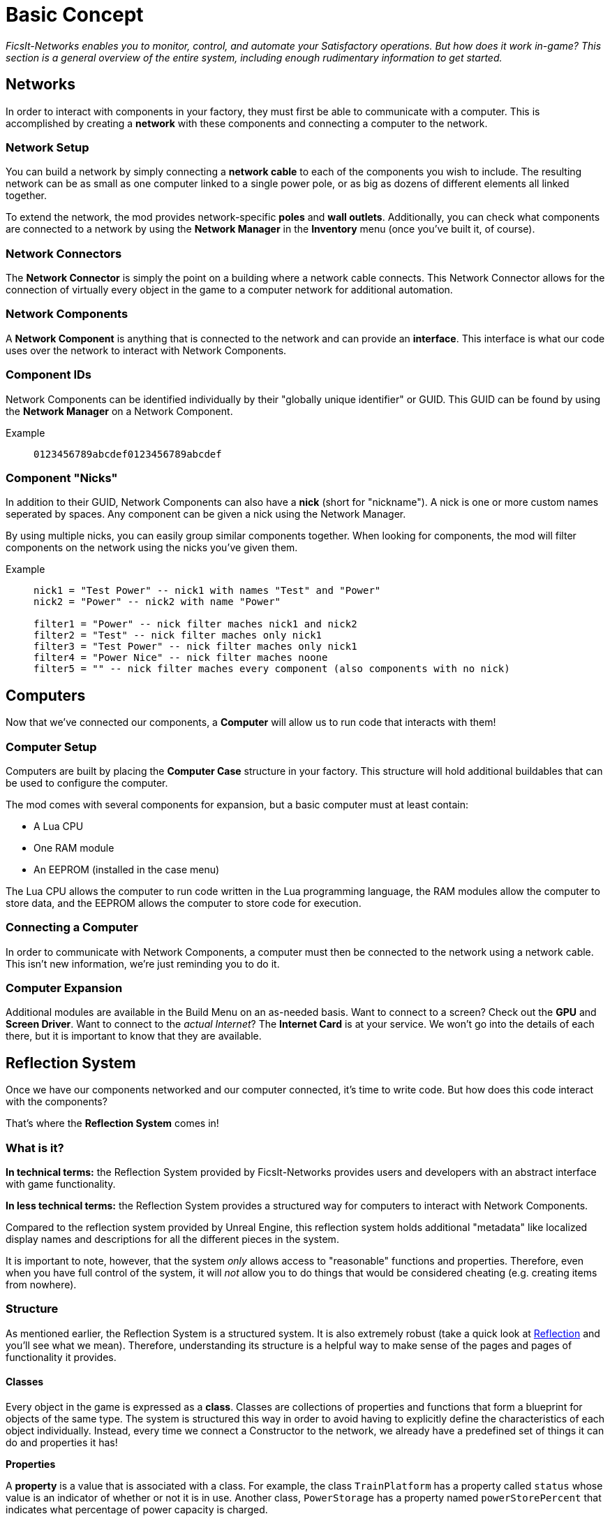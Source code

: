 = Basic Concept
:description: The basic concepts of FicsIt-Networks like network setup and interaction.

_FicsIt-Networks enables you to monitor, control, and automate your Satisfactory operations. But how does it work in-game? This section is a general overview of the entire system, including enough rudimentary information to get started._

== Networks

In order to interact with components in your factory, they must first be able to communicate with a computer. This is accomplished by creating a *network* with these components and connecting a computer to the network.

=== Network Setup

You can build a network by simply connecting a *network cable* to each of the components you wish to include. The resulting network can be as small as one computer linked to a single power pole, or as big as dozens of different elements all linked together. 

To extend the network, the mod provides network-specific *poles* and *wall outlets*. Additionally, you can check what components are connected to a network by using the *Network Manager* in the *Inventory* menu (once you've built it, of course).

=== Network Connectors

The *Network Connector* is simply the point on a building where a network cable connects. This Network Connector allows for the connection of virtually every object in the game to a computer network for additional automation.

// In fact, the Network Connector is also a Network Component itself!

=== Network Components

A *Network Component* is anything that is connected to the network and can provide an *interface*. This interface is what our code uses over the network to interact with Network Components.

=== Component IDs

Network Components can be identified individually by their "globally unique identifier" or GUID. This GUID can be found by using the *Network Manager* on a Network Component.

Example::
+
```
0123456789abcdef0123456789abcdef
```

=== Component "Nicks"

In addition to their GUID, Network Components can also have a *nick* (short for "nickname"). A nick is one or more custom names seperated by spaces. Any component can be given a nick using the Network Manager.

By using multiple nicks, you can easily group similar components together. When looking for components, the mod will filter components on the network using the nicks you've given them.

Example::
+
[source,Lua]
----
nick1 = "Test Power" -- nick1 with names "Test" and "Power"
nick2 = "Power" -- nick2 with name "Power"

filter1 = "Power" -- nick filter maches nick1 and nick2
filter2 = "Test" -- nick filter maches only nick1
filter3 = "Test Power" -- nick filter maches only nick1
filter4 = "Power Nice" -- nick filter maches noone
filter5 = "" -- nick filter maches every component (also components with no nick)
----

== Computers

Now that we've connected our components, a *Computer* will allow us to run code that interacts with them!

=== Computer Setup

Computers are built by placing the *Computer Case* structure in your factory. This structure will hold additional buildables that can be used to configure the computer.

The mod comes with several components for expansion, but a basic computer must at least contain:

- A Lua CPU
- One RAM module
- An EEPROM (installed in the case menu)

The Lua CPU allows the computer to run code written in the Lua programming language, the RAM modules allow the computer to store data, and the EEPROM allows the computer to store code for execution.

=== Connecting a Computer

In order to communicate with Network Components, a computer must then be connected to the network using a network cable. This isn't new information, we're just reminding you to do it.

=== Computer Expansion

Additional modules are available in the Build Menu on an as-needed basis. Want to connect to a screen? Check out the *GPU* and *Screen Driver*. Want to connect to the _actual Internet_? The *Internet Card* is at your service. We won't go into the details of each there, but it is important to know that they are available.

== Reflection System

Once we have our components networked and our computer connected, it's time to write code. But how does this code interact with the components?

That's where the *Reflection System* comes in!

=== What is it?

*In technical terms:* the Reflection System provided by FicsIt-Networks provides users and developers with an abstract interface with game functionality. 

*In less technical terms:* the Reflection System provides a structured way for computers to interact with Network Components.

Compared to the reflection system provided by Unreal Engine,
this reflection system holds additional "metadata" like localized display names and descriptions for all the different pieces in the system.

It is important to note, however, that the system _only_ allows access to "reasonable" functions and properties.
Therefore, even when you have full control of the system, it will _not_ allow you to do things that would be considered cheating (e.g. creating items from nowhere).

=== Structure

As mentioned earlier, the Reflection System is a structured system. It is also extremely robust (take a quick look at xref::Reflection.adoc[Reflection] and you'll see what we mean). Therefore, understanding its structure is a helpful way to make sense of the pages and pages of functionality it provides.

==== Classes

Every object in the game is expressed as a *class*. Classes are collections of properties and functions that form a blueprint for objects of the same type. The system is structured this way in order to avoid having to explicitly define the characteristics of each object individually. Instead, every time we connect a Constructor to the network, we already have a predefined set of things it can do and properties it has!

*Properties*

A *property* is a value that is associated with a class. For example, the class `TrainPlatform` has a property called `status` whose value is an indicator of whether or not it is in use. Another class, `PowerStorage` has a property named `powerStorePercent` that indicates what percentage of power capacity is charged.

*Functions*

A *function* is a capability that is associated with a class. For example, the class `Manufacturer` has a function called `setRecipe` that, when given the name of a recipe, actually changes the active recipe on a Manufacturer!

_Note: If a lot of these descriptions seem obvious (e.g. "setRecipe sets a recipe"), that's because the system itself is designed to make sense to a human reading it--albeit in a highly technical manner. The more you use it, the better you'll get at reading the documentation and understanding its functions intuitively._

==== Class Inheritance

Earlier we mentioned that every object in the game is made up of a blueprint called a class. In fact, each object is constructed of _multiple_ classes. This is because of a principal called *class inheritance*, which allows an object to inherit the functions and properties of _each_ class that constructs it.

For example, a look at the documentation shows a class called `Actor` with the description, "This is the base class of all things that can exist within the world by themselves." From that description, we can infer that it contains properties (e.g. `location`, `rotation`) and functions (e.g. `getInventories`) that are common to _all_ buildables. Because we've expressed these characteristics in a *parent class*, everything that falls under that class (known as *child classes*) inherits them without having to repeatedly include them in their description!

That's useful when for _building_ a system, but what does it mean when you're _using_ it? In short, when referring to the Reflection docs, you should understand that any class you reference has the functions and properties of itself and _every_ parent it has (found by clicking link labeled "Parent" at the top of its description). Doing so will help make the reference easier to understand and more powerful to use.

=== Types

For code to run properly, functions must receive properly formatted inputs and return properly formatted outputs. In order to ensure that this happens every single time, the Reflection System uses types. 

*Types* in coding are simply definitions that prescribe what kind of value something can have. When a value is entered into a function that does not match its pre-defined input type, the code fails in order to prevent it from doing unexpected things.

==== Simple Values

Individual values are expressed using basic types. Here are the most common:

- `String` - Sequence of letters and other characters

- `Int` - Integer, e.g. 1, 35, 7009

- `Float` - A number with a floating decimal point, e.g. 1.23456

- `bool` - 'true' or 'false'

==== Complex Types

Collections of values use different types based on the types of the items in them.

- `Array` - Ordered collection of data of the _same_ type

- `Struct` - Unordered collection of data that can contain _different_ types

=== Putting It All Together

So, we understand how objects in the game are structured. We also understand that the input values given to functions, the output values they return, and the values of any properties in a class are defined by rules called types.

However, you probably don't feel like you're any closer to using the system. That's a fair feeling right now, especially if you're a newbie.

In order to make things more clear, let's work through an example. In this case, our goal is to write a script that tells us the current recipe on a Constructor.

_Note: The steps in this example are provided with the intent to get you up-and-running as quickly as possible. To better understand each of these steps, see the xref::lua/guide/index.adoc[Lua Guide] for more information._

==== Step 1: Finding the Component

The first step in your code is to find the Constructor on the network and save a *reference* to it in a variable. By saving a reference, we can then refer to its respective functions and properties very easily.

This is accomplished by using the `component.proxy` function. We can use the function by itself and feed it the GUID of the Constructor in order to save a reference to it:

`constructor = component.proxy('0123456789...')`

But we used the Network Manager to name our Constructor "WireFactory Constructor1", and we'd like to use that nick instead of a long string of random numbers when we search for our component. Fortunately, we can let `component.findComponent` find the GUID for us using our nicks.

`constructorID = component.findComponent("WireFactory Constructor1")[1]`

The function returns an array containing GUIDs of every component in the network whose nick matched the query string. Our query string should only return our one Constructor, so now we just need to reference the first element in the array. We add `[1]` at the end of our `findComponent` function call in order to reference the first item it returns. 

_Note: in Lua, arrays start at one, which is unlike most programming languages._

Now we can feed the variable holding our constructor ID into component.proxy in order to save a reference to the component.

----
constructorID = component.findComponent("WireFactory Constructor1")[1]
constructor = component.proxy(constructorID)
----

Is it pretty? No. Is it functional? Yes. 

==== Step 2: Using the 'getRecipe' Function

Now that we have a reference to our Constructor saved in the variable `constructor`, we can reference its functions and properties with very little effort.

A look at the description for the https://docs.ficsit.app/ficsit-networks/latest/Reflection.html#Class-Manufacturer[Manufacturer component] informs us that it is actually the base class for _all_ machines that use a recipe, including our Constructor. We don't have to scroll much farther to see that `getRecipe` is the function in that class that we need to achieve our goal!

Looking at the description of `getRecipe`, we see the following:

"Get Recipe `getRecipe` (Class(Recipe) Recipe `recipe` _out_)"

This might look like gibberish at first, but here's a look at each of the pieces individually:

- *Get Recipe* - More readable, "localized name" of the function
- `getRecipe` - Name of the function within the Reflection System
- *()* - Parentheses indicate a list of the inputs and outputs of the function (known as "parameters") separated by commas
- *Class(Recipe)* - Type of the argument. In this case, the type of the output argument is the `Recipe` class
- *Recipe* - Localized name of the argument
- `recipe` - Name of the argument in the Reflection System
- _out_ - Indicates that the argument is an output

Thanks to this information, we now know that the function `getRecipe` has an output argument called `recipe`, which is exactly what we need! 

We can call the function in Lua by using a colon after our variable name, like so:

`constructor:getRecipe()`

As you can see, we simply referenced the `getRecipe` function by adding a colon to the end of our variable and then calling the function we want! The empty parentheses at the end are used when calling a function with no inputs.

==== Step 3: The Script

Now we just need to put this into the Lua programming language to make it useful. It looks something like this:

----
constructorID = component.findComponent("WireFactory Constructor1")[1]
constructor = component.proxy(constructorID)
currentRecipe = constructor:getRecipe()

print(currentRecipe)
----

After typing this into the code input and pressing the go button in the case menu, our script will run, printing the name of the current recipe that our Constructor is using in the console. We've officially accomplished our goal! Furthermore, we figured out _how_ to accomplish our goal by understanding the structure of the Reflection System itself!

== Wrapping Up

You're an intelligent person. You probably realize that our "goal" -- to print information, once, to a console we can only see if we're in a specific menu--is pretty useless in the context of a factory.

Admittedly, this is just the beginning of what you can accomplish with FicsIt-Networks. However, we hope that this quick example, and the success you feel when you accomplish something so seemingly trivial, inspires you to dive deeper.

Because it doesn't take long looking at the Reflection documentation to spark the imagination. Functions that you had to perform manually can now be automated, across dozens of machines, in response to live factory statistics. And frankly, if that doesn't inspire you, then we suggest you check your pulse.

Excelsior, Pioneers! 
